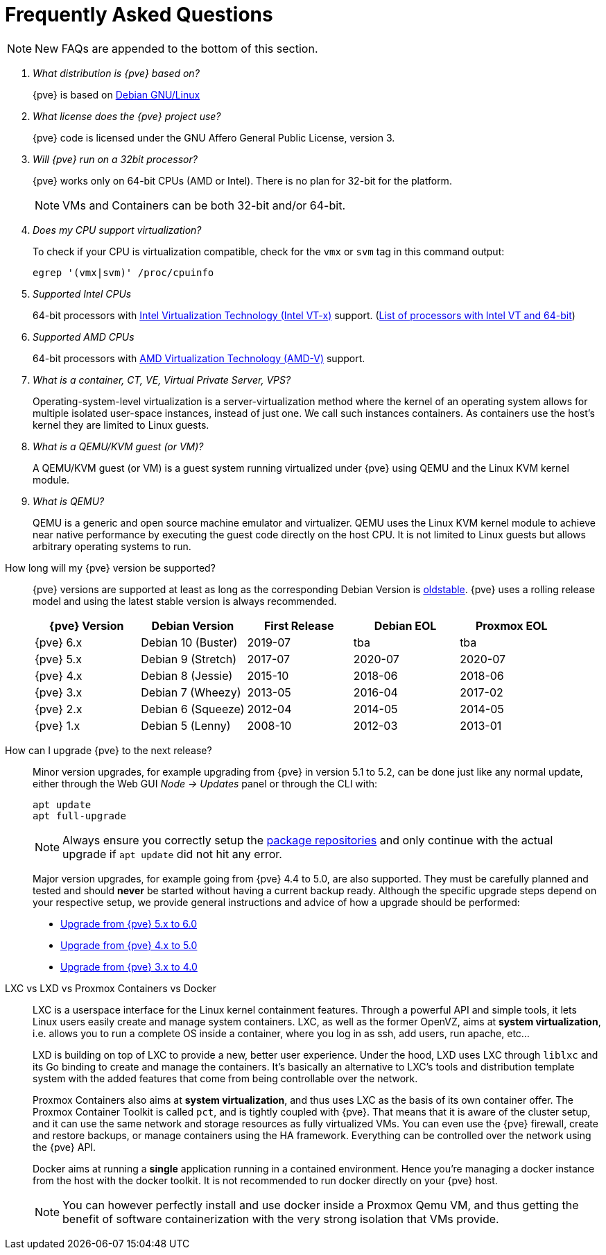 Frequently Asked Questions
==========================
ifndef::manvolnum[]
:pve-toplevel:
endif::manvolnum[]
ifdef::wiki[]
:title: FAQ
endif::wiki[]

NOTE: New FAQs are appended to the bottom of this section.

/////////////////////////////////////////////////////////////////
ADD NEW FAQS TO THE BOTTOM OF THIS SECTION TO MAINTAIN NUMBERING
/////////////////////////////////////////////////////////////////

[qanda]

What distribution is {pve} based on?::

{pve} is based on http://www.debian.org[Debian GNU/Linux]

What license does the {pve} project use?::

{pve} code is licensed under the GNU Affero General Public License,
version 3.

Will {pve} run on a 32bit processor?::

{pve} works only on 64-bit CPUs (AMD or Intel). There is no plan
for 32-bit for the platform.
+
NOTE: VMs and Containers can be both 32-bit and/or 64-bit.

Does my CPU support virtualization?::

To check if your CPU is virtualization compatible, check for the `vmx`
or `svm` tag in this command output:
+
----
egrep '(vmx|svm)' /proc/cpuinfo
----

Supported Intel CPUs::

64-bit processors with
http://en.wikipedia.org/wiki/Virtualization_Technology#Intel_virtualization_.28VT-x.29[Intel
Virtualization Technology (Intel VT-x)] support. (http://ark.intel.com/search/advanced/?s=t&VTX=true&InstructionSet=64-bit[List of processors with Intel VT and 64-bit])

Supported AMD CPUs::

64-bit processors with
http://en.wikipedia.org/wiki/Virtualization_Technology#AMD_virtualization_.28AMD-V.29[AMD
Virtualization Technology (AMD-V)] support.

What is a container, CT, VE, Virtual Private Server, VPS?::

Operating-system-level virtualization is a server-virtualization
method where the kernel of an operating system allows for multiple
isolated user-space instances, instead of just one. We call such
instances containers. As containers use the host's kernel they are
limited to Linux guests.

What is a QEMU/KVM guest (or VM)?::

A QEMU/KVM guest (or VM) is a guest system running virtualized under
{pve} using QEMU and the Linux KVM kernel module.

What is QEMU?::

QEMU is a generic and open source machine emulator and
virtualizer. QEMU uses the Linux KVM kernel module to achieve near
native performance by executing the guest code directly on the host
CPU.
It is not limited to Linux guests but allows arbitrary operating systems
to run.

[[faq-support-table]]
How long will my {pve} version be supported?::

{pve} versions are supported at least as long as the corresponding
Debian Version is
https://wiki.debian.org/DebianOldStable[oldstable]. {pve} uses a
rolling release model and using the latest stable version is always
recommended.
+
[width="100%",cols="5*d",options="header"]
|===========================================================
| {pve} Version | Debian Version    | First Release | Debian EOL | Proxmox EOL
| {pve} 6.x     | Debian 10 (Buster)| 2019-07       | tba        | tba
| {pve} 5.x     | Debian 9 (Stretch)| 2017-07       | 2020-07    | 2020-07
| {pve} 4.x     | Debian 8 (Jessie) | 2015-10       | 2018-06    | 2018-06
| {pve} 3.x     | Debian 7 (Wheezy) | 2013-05       | 2016-04    | 2017-02
| {pve} 2.x     | Debian 6 (Squeeze)| 2012-04       | 2014-05    | 2014-05
| {pve} 1.x     | Debian 5 (Lenny)  | 2008-10       | 2012-03    | 2013-01
|===========================================================

[[faq-upgrade]]
How can I upgrade {pve} to the next release?::

Minor version upgrades, for example upgrading from {pve} in version 5.1
to 5.2, can be done just like any normal update, either through the Web
GUI __Node -> Updates__ panel or through the CLI with:
+
----
apt update
apt full-upgrade
----
+
NOTE: Always ensure you correctly setup the
xref:sysadmin_package_repositories[package repositories] and only
continue with the actual upgrade if `apt update` did not hit any error.
+
Major version upgrades, for example going from {pve} 4.4 to 5.0, are
also supported. They must be carefully planned and tested and should
*never* be started without having a current backup ready.
Although the specific upgrade steps depend on your respective setup, we
provide general instructions and advice of how a upgrade should be
performed:
+
* https://pve.proxmox.com/wiki/Upgrade_from_5.x_to_6.0[Upgrade from {pve} 5.x to 6.0]

* https://pve.proxmox.com/wiki/Upgrade_from_4.x_to_5.0[Upgrade from {pve} 4.x to 5.0]

* https://pve.proxmox.com/wiki/Upgrade_from_3.x_to_4.0[Upgrade from {pve} 3.x to 4.0]

LXC vs LXD vs Proxmox Containers vs Docker::

LXC is a userspace interface for the Linux kernel containment
features. Through a powerful API and simple tools, it lets Linux users
easily create and manage system containers. LXC, as well as the former
OpenVZ, aims at *system virtualization*, i.e. allows you to run a
complete OS inside a container, where you log in as ssh, add users,
run apache, etc...
+
LXD is building on top of LXC to provide a new, better user
experience. Under the hood, LXD uses LXC through `liblxc` and its Go
binding to create and manage the containers. It's basically an
alternative to LXC's tools and distribution template system with the
added features that come from being controllable over the network.
+
Proxmox Containers also aims at *system virtualization*, and thus uses
LXC as the basis of its own container offer. The Proxmox Container
Toolkit is called `pct`, and is tightly coupled with {pve}. That means
that it is aware of the cluster setup, and it can use the same network
and storage resources as fully virtualized VMs. You can even use the
{pve} firewall, create and restore backups, or manage containers using
the HA framework. Everything can be controlled over the network using
the {pve} API.
+
Docker aims at running a *single* application running in a contained
environment. Hence you're managing a docker instance from the host with the
docker toolkit. It is not recommended to run docker directly on your
{pve} host.
+
NOTE: You can however perfectly install and use docker inside a Proxmox Qemu
VM, and thus getting the benefit of software containerization with the very
strong isolation that VMs provide.
